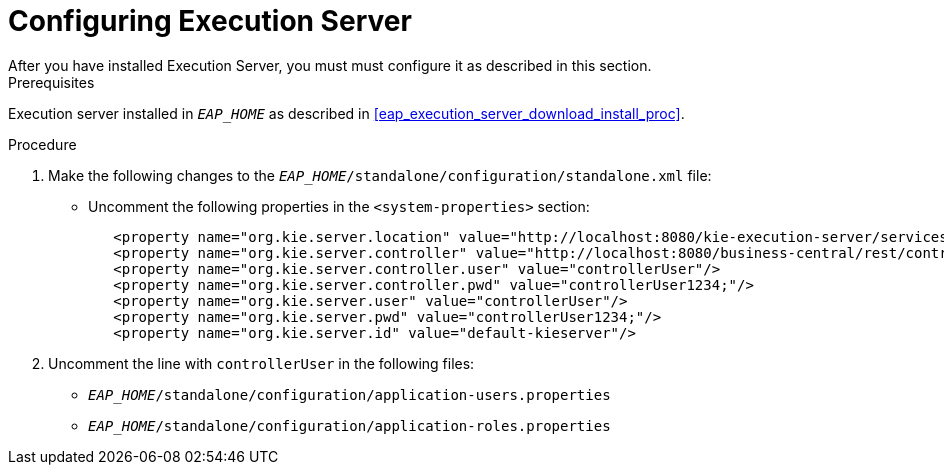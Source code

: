 [#eap_execution_server_configure_proc]
= Configuring Execution Server
After you have installed Execution Server, you must must configure it as described in this section.

.Prerequisites
Execution server installed in `__EAP_HOME__` as described in <<eap_execution_server_download_install_proc>>.

.Procedure
. Make the following changes to the `__EAP_HOME__/standalone/configuration/standalone.xml` file:
** Uncomment the following properties in the `<system-properties>` section:
+
[source,xml]
----
   <property name="org.kie.server.location" value="http://localhost:8080/kie-execution-server/services/rest/server"/>
   <property name="org.kie.server.controller" value="http://localhost:8080/business-central/rest/controller"/>
   <property name="org.kie.server.controller.user" value="controllerUser"/>
   <property name="org.kie.server.controller.pwd" value="controllerUser1234;"/>
   <property name="org.kie.server.user" value="controllerUser"/>
   <property name="org.kie.server.pwd" value="controllerUser1234;"/>
   <property name="org.kie.server.id" value="default-kieserver"/>
----
ifdef::BRMS[]
// The module is only needed for BPM Suite
** Remove the `<login-module code="org.kie.security.jaas.KieLoginModule" ... >` element under `<security-domain name="other" ... >`.
endif::[]
. Uncomment the line with `controllerUser` in the following files:
** `__EAP_HOME__/standalone/configuration/application-users.properties`
** `__EAP_HOME__/standalone/configuration/application-roles.properties`


